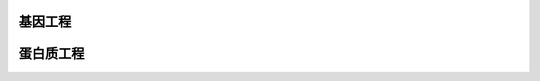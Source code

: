 


######################################
基因工程
######################################







######################################
蛋白质工程
######################################



